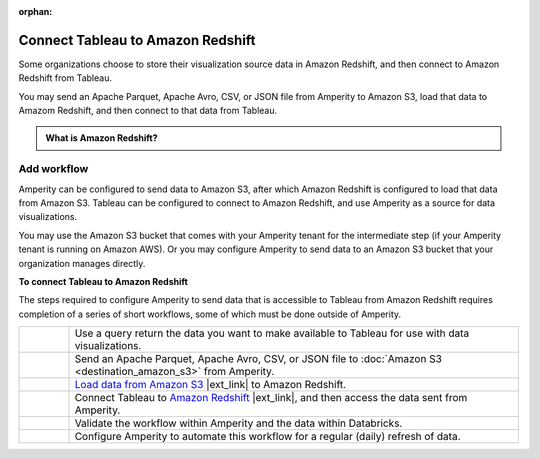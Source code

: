 .. https://docs.amperity.com/operator/

:orphan:

.. meta::
    :description lang=en:
        Configure Amperity to send data to Amazon Redshift, and then connect to that data from Tableau.

.. meta::
    :content class=swiftype name=body data-type=text:
        Configure Amperity to send data to Amazon Redshift, and then connect to that data from Tableau.

.. meta::
    :content class=swiftype name=title data-type=string:
        Connect Tableau to Amazon Redshift

==================================================
Connect Tableau to Amazon Redshift
==================================================

.. destination-tableau-amazon-redshift-start

Some organizations choose to store their visualization source data in Amazon Redshift, and then connect to Amazon Redshift from Tableau.

You may send an Apache Parquet, Apache Avro, CSV, or JSON file from Amperity to Amazon S3, load that data to Amazom Redshift, and then connect to that data from Tableau.

.. destination-tableau-amazon-redshift-end

.. destination-tableau-amazon-redshift-admonition-start

.. admonition:: What is Amazon Redshift?

   .. include:: ../../shared/terms.rst
      :start-after: .. term-amazon-redshift-start
      :end-before: .. term-amazon-redshift-end

.. destination-tableau-amazon-redshift-admonition-end


.. _destination-tableau-amazon-redshift-workflow-start:

Add workflow
==================================================

.. destination-tableau-amazon-redshift-workflow-start

Amperity can be configured to send data to Amazon S3, after which Amazon Redshift is configured to load that data from Amazon S3. Tableau can be configured to connect to Amazon Redshift, and use Amperity as a source for data visualizations.

You may use the Amazon S3 bucket that comes with your Amperity tenant for the intermediate step (if your Amperity tenant is running on Amazon AWS). Or you may configure Amperity to send data to an Amazon S3 bucket that your organization manages directly.

.. destination-tableau-amazon-redshift-workflow-end

.. image:: ../../images/destination-tableau-amazon-redshift.png
   :width: 600 px
   :alt: Connect Tableau to Amazon Redshift.
   :align: left
   :class: no-scaled-link

**To connect Tableau to Amazon Redshift**

.. destination-tableau-amazon-redshift-steps-start

The steps required to configure Amperity to send data that is accessible to Tableau from Amazon Redshift requires completion of a series of short workflows, some of which must be done outside of Amperity.

.. list-table::
   :widths: 10 90
   :header-rows: 0

   * - .. image:: ../../images/steps-01.png
          :width: 60 px
          :alt: Step 1.
          :align: center
          :class: no-scaled-link
     - Use a query return the data you want to make available to Tableau for use with data visualizations.


   * - .. image:: ../../images/steps-02.png
          :width: 60 px
          :alt: Step 2.
          :align: center
          :class: no-scaled-link
     - Send an Apache Parquet, Apache Avro, CSV, or JSON file to :doc:`Amazon S3 <destination_amazon_s3>` from Amperity.


   * - .. image:: ../../images/steps-03.png
          :width: 60 px
          :alt: Step 3.
          :align: center
          :class: no-scaled-link
     - `Load data from Amazon S3 <https://docs.aws.amazon.com/redshift/latest/dg/t_Loading-data-from-S3.html>`__ |ext_link| to Amazon Redshift.


   * - .. image:: ../../images/steps-04.png
          :width: 60 px
          :alt: Step 4.
          :align: center
          :class: no-scaled-link
     - Connect Tableau to `Amazon Redshift <https://help.tableau.com/current/pro/desktop/en-us/examples_amazonredshift.htm>`__ |ext_link|, and then access the data sent from Amperity.


   * - .. image:: ../../images/steps-05.png
          :width: 60 px
          :alt: Step 5.
          :align: center
          :class: no-scaled-link
     - Validate the workflow within Amperity and the data within Databricks.


   * - .. image:: ../../images/steps-06.png
          :width: 60 px
          :alt: Step 6.
          :align: center
          :class: no-scaled-link
     - Configure Amperity to automate this workflow for a regular (daily) refresh of data.

.. destination-tableau-amazon-redshift-steps-end
